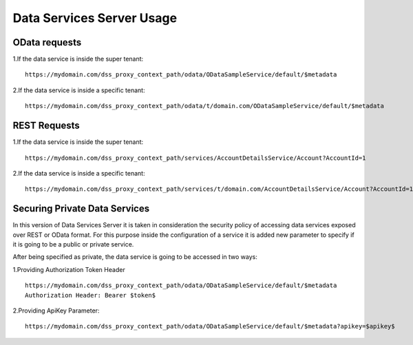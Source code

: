 Data Services Server Usage
===========================

OData requests
---------------

1.If the data service is inside the super tenant: ::

	https://mydomain.com/dss_proxy_context_path/odata/ODataSampleService/default/$metadata

2.If the data service is inside a specific tenant: ::

	https://mydomain.com/dss_proxy_context_path/odata/t/domain.com/ODataSampleService/default/$metadata

REST Requests
--------------
1.If the data service is inside the super tenant: ::

	https://mydomain.com/dss_proxy_context_path/services/AccountDetailsService/Account?AccountId=1

2.If the data service is inside a specific tenant: ::

	https://mydomain.com/dss_proxy_context_path/services/t/domain.com/AccountDetailsService/Account?AccountId=1

Securing Private Data Services
-------------------------------
In this version of Data Services Server it is taken in consideration the security policy of accessing data services exposed over REST or OData format.
For this purpose inside the configuration of a service it is added new parameter to specify if it is going to be a public or private service.

After being specified as private, the data service is going to be accessed in two ways:

1.Providing Authorization Token Header ::

	https://mydomain.com/dss_proxy_context_path/odata/ODataSampleService/default/$metadata 
	Authorization Header: Bearer $token$

2.Providing ApiKey Parameter::

	https://mydomain.com/dss_proxy_context_path/odata/ODataSampleService/default/$metadata?apikey=$apikey$
